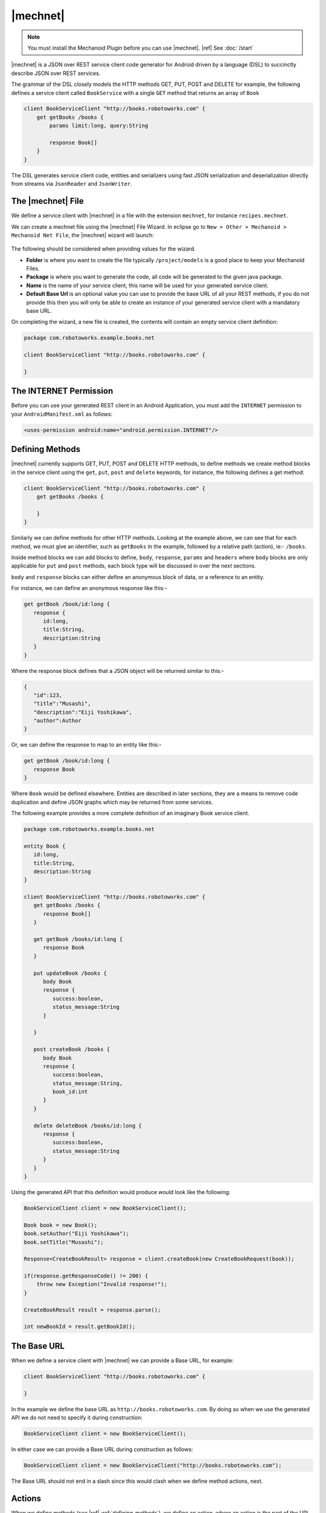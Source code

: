|mechnet|
=========
.. note:: 
   You must install the Mechanoid Plugin before you can use |mechnet|.
   |ref| See :doc:`/start`
   
|mechnet| is a JSON over REST service client code generator for Android driven 
by a language (DSL) to succinctly describe JSON over REST services.

The grammar of the DSL closely models the HTTP methods GET, PUT, POST and DELETE 
for example, the following defines a service client called ``BookService`` with
a single ``GET`` method that returns an array of ``Book``

.. code-block:: mechnet

   client BookServiceClient "http://books.robotoworks.com" {
       get getBooks /books {
           params limit:long, query:String
    
           response Book[]
       }
   }

The DSL generates service client code, entities and serializers using fast JSON 
serialization and deserialization directly from streams 
via ``JsonReader`` and ``JsonWriter``.

The |mechnet| File
------------------
We define a service client with |mechnet| in a file with the extension ``mechnet``,
for instance ``recipes.mechnet``.

We can create a mechnet file using the |mechnet| File Wizard. In eclipse go to
``New > Other > Mechanoid > Mechanoid Net File``, the |mechnet| wizard will
launch:

.. figure:: /images/screens/wizard-mechnet.png

The following should be considered when providing values for the wizard.

* **Folder** is where you want to create the file typically ``/project/models`` 
  is a good place to keep your Mechanoid Files.
* **Package** is where you want to generate the code, all code will be generated 
  to the given java package.
* **Name** is the name of your service client, this name will be used for 
  your generated service client.
* **Default Base Url** is an optional value you can use to provide the base
  URL of all your REST methods, if you do not provide this then you will
  only be able to create an instance of your generated service client with a 
  mandatory base URL.
  
On completing the wizard, a new file is created, the contents will contain an 
empty service client definition:

.. code-block:: mechnet
   
   package com.robotoworks.example.books.net
   
   client BookServiceClient "http://books.robotoworks.com" {

   }
   
The INTERNET Permission
-----------------------
Before you can use your generated REST client in an Android Application, you 
must add the ``INTERNET`` permission to your ``AndroidManifest.xml`` as follows:

.. code-block:: xml

   <uses-permission android:name="android.permission.INTERNET"/>

.. _defining-methods:

Defining Methods
----------------
|mechnet| currently supports GET, PUT, POST and DELETE HTTP methods, to define
methods we create method blocks in the service client using the ``get``, ``put``, 
``post`` and ``delete`` keywords, for instance, the following defines a get
method:

.. code-block:: mechnet

   client BookServiceClient "http://books.robotoworks.com" {
       get getBooks /books {

       }
   }
   
Similarly we can define methods for other HTTP methods. Looking at the example
above, we can see that for each method, we must give an identifier, such as
``getBooks`` in the example, followed by a relative path (action), ie:- ``/books``.

Inside method blocks we can add blocks to define, ``body``, ``response``, 
``params`` and ``headers`` where ``body`` blocks are only applicable for 
``put`` and ``post`` methods, each block type will be discussed in over the next
sections.

``body`` and ``response`` blocks can either define an anonymous block of data,
or a reference to an entity.

For instance, we can define an anonymous response like this:-

.. code-block:: mechnet

   get getBook /book/id:long {
      response {
         id:long,
         title:String,
         description:String
      }
   }
   
Where the response block defines that a JSON object will be returned similar to
this:-

.. code-block:: json

   {
      "id":123,
      "title":"Musashi",
      "description":"Eiji Yoshikawa",
      "author":Author
   }
   
Or, we can define the response to map to an entity like this:-

.. code-block:: mechnet

   get getBook /book/id:long {
      response Book
   }

Where ``Book`` would be defined elsewhere. Entities are described in later sections,
they are a means to remove code duplication and define JSON graphs which may
be returned from some services.

The following example provides a more complete definition of an imaginary Book
service client.

.. code-block:: mechnet

   package com.robotoworks.example.books.net
   
   entity Book {
      id:long,
      title:String,
      description:String
   }
   
   client BookServiceClient "http://books.robotoworks.com" {
      get getBooks /books {
         response Book[]
      }
      
      get getBook /books/id:long {
         response Book
      }
      
      put updateBook /books {
         body Book
         response {
            success:boolean,
            status_message:String
         }
   
      }
      
      post createBook /books {
         body Book
         response {
            success:boolean,
            status_message:String,
            book_id:int
         }
      }
      
      delete deleteBook /books/id:long {
         response {
            success:boolean,
            status_message:String
         }
      }
   }

Using the generated API that this definition would produce would look like the 
following:

.. code-block:: java

   BookServiceClient client = new BookServiceClient();
    
   Book book = new Book();
   book.setAuthor("Eiji Yoshikawa");
   book.setTitle("Musashi");
    
   Response<CreateBookResult> response = client.createBook(new CreateBookRequest(book));
    
   if(response.getResponseCode() != 200) {
       throw new Exception("Invalid response!");
   }
    
   CreateBookResult result = response.parse();
    
   int newBookId = result.getBookId();

The Base URL
------------
When we define a service client with |mechnet| we can provide a Base URL, for
example:

.. code-block:: mechnet

   client BookServiceClient "http://books.robotoworks.com" {

   }
   
In the example we define the base URL as ``http://books.robotoworks.com``. By doing
so when we use the generated API we do not need to specify it during construction:

.. code-block:: java

   BookServiceClient client = new BookServiceClient();
   
In either case we can provide a Base URL during construction as follows:

.. code-block:: java

   BookServiceClient client = new BookServiceClient("http://books.robotoworks.com");
   
The Base URL should not end in a slash since this would clash when we define
method actions, next.

Actions
-------
When we define methods (see |ref| :ref:`defining-methods`), we define an action,
where an action is the part of the URL that follows the base URL, for example:-

.. code-block:: mechnet

   get getBooks /books {
      response Book[]
   }
 
Above the action for the ``getBooks`` method is ``/books``.

Actions can be any number of segments long seperated by slashes, such as
``/book-service/v1/books``.

Ultimately when using a generated service client, the client will prepend
the base URL, ie:- ``http://books.robotoworks.com/book-service/v1/books``

Actions can have parameterized segments, for instance, consider the following URL:

``http://books.robotoworks.com/books/123``

The final segment ``123`` defines an id, we can define this as a parameterized
segment for our ``getBook`` method:

.. code-block:: mechnet

   get getBook /books/id:long {
      response Book
   }

The format for a parameterized segment is ``segement_name:type`` where ``type`` 
could be either String, long, int, boolean, double or any of the supported 
primitive types.

Using the generated service client will require us to provide the id parameter 
as follows-:

.. code-block:: java

   BookServiceClient client = new BookServiceClient("http://books.robotoworks.com");
   
   Response<GetBookResult> response = client.getBook(new GetBookRequest(123));
 
URL Parameters
--------------
URL parameters or query strings can be defined by adding a ``params`` block to
any method definition.

For example we can add a ``offset`` and ``limit`` parameters to our ``getBooks``
service method:

.. code-block:: mechnet

   get getBooks /books {
      params offset:int, limit:int
      response Book[]
   }
   
The parameters would then be available in the generated client:

.. code-block:: java

   BookServiceClient client = new BookServiceClient("http://books.robotoworks.com");
   
   GetBooksRequest request = new GetBooksRequest();
   request.setOffsetParam(10);
   request.setLimitParam(100);

   Response<GetBookResult> response = client.getBooks(request);

We can also specify that a parameter should have a default value, for instance
we can set a default of 100 on the ``limit`` param:

.. code-block:: mechnet

   get getBooks /books {
      params offset:int, limit:int=100
      response Book[]
   }

Parameters can also be defined on the client, if we define parameters on the client
then all methods will include those parameters, for instance we can define
an ``api_token:String`` parameters on the ``BookServiceClient``:

.. code-block:: mechnet

   client BookServiceClient "http://books.robotoworks.com" {
   
      params api_token:String
      
      get getBooks /books {
         params offset:int, limit:int=100
         response Book[]
      }
   }

We can then set this parameter on an instance of the generated service client:

.. code-block:: java

   BookServiceClient client = new BookServiceClient();
   client.setApiTokenParam("abcd1234");
   
The ``api_token`` parameter will then be added to every service method for this
client, however we can still override it for a specific method, for instance:

.. code-block:: java

   BookServiceClient client = new BookServiceClient("http://books.robotoworks.com");
   client.setApiTokenParam("abcd1234");
   
   GetBooksRequest request = new GetBooksRequest();
   
   // override the api_token for this request
   request.setApiTokenParam("wxyz6789");
   
   Response<GetBookResult> response = client.getBooks(request);
   
HTTP Headers
------------
Default HTTP header values can be set for a client, or for a method.

The following example shows how to define headers at the client level.

.. code-block:: mechnet

   client BookServiceClient "http://books.robotoworks.com" {
       headers
           "Accept-Language":"en-GB",
           "Accept-Charset":"utf-8"
    
       get getBooks /books {
           response Book[]
       }
   }

The next example shows how to set headers at the method level, headers defined 
at the method level will override those at the client level.

.. code-block:: mechnet

   client BookServiceClient "http://books.robotoworks.com" {
   
       get getBooks /books {
           headers
               "Accept-Language":"en-GB",
               "Accept-Charset":"utf-8"
               
           response Book[]
       }
   }

Headers can also be defined in the generated API, for instance we can set
headers on the client as follows:

.. code-block:: java

   BookServiceClient client = new BookServiceClient();
   client.setHeader("abcd1234");

when we define default headers in a client definition, they will be assigned during 
construction, if we set them on an instance of a generated client as in the above
example they will override the default headers for that given client instance.

Body and Response Blocks
------------------------
As described previously The body of a ``PUT`` or ``POST`` request can be defined with 
the ``body`` keyword, similarly, the response of all requests can be defined with 
the ``response`` keyword.

A body or response can be defined in a few ways, outlined below.

Anonymous Blocks
""""""""""""""""
A body or response block can be defined as a block of name:type pairs in braces, 
in both cases, the result of the JSON will be that of a JSON object.

Given the following example of a post method definition:

.. code-block:: mechnet

   post createBook /books {
       body {
           title:String,
           author:String
       }
       response {
           success:boolean,
           status_message:String,
           book_id:int
       }
   }
   
An example of the expected JSON for the body would be:-

.. code-block:: json

   {
      "title":"Musashi",
      "author":"Eiji Yoshikawa"
   }

And an example for the response JSON would be:-

.. code-block:: json

   {
      "success":true,
      "status_message":"Book created.",
      "book_id":123
   }

Blocks with entities
""""""""""""""""""""
Rather than define body and response blocks with anonymous blocks it is often
more beneficial to define them as entities like we saw earlier with ``Book`` 
entity.

The following example shows how we can use an entity for the body:-

.. code-block:: mechnet

   post createBook /books {
       body Book
       response {
           success:boolean,
           status_message:String,
           book_id:int
       }
   }

In the example we show that body expects the entity ``Book``, entities are defined
using the ``entity`` keyword:

.. code-block:: mechnet

   entity Book {
      id:long,
      title:String,
      description:String
   }
   
Entities can use other entities as types to define complex JSON graphs, for 
instance we can define an ``Author`` entity for our ``Book`` entity:

.. code-block:: mechnet

   entity Book {
      id:long,
      title:String,
      description:String,
      author:Author
   }
   
   entity Author {
      id:long,
      name:String
   }

Blocks with primitives
""""""""""""""""""""""
It is also possible to use primitives in blocks, such as String, int, boolean, 
etc, for example:-

.. code-block:: mechnet

   get getBookTitle /books/id:long {
       response String
   }
   
Blocks with arrays
""""""""""""""""""
We can also define responses to return arrays of primitives or entities by 
using the [] array notation, generated code will always generated to lists 
when defining arrays.

.. code-block:: mechnet

   get getAllBookTitles /books {
       response String[]
   }
   
   get getBooks "/books" {
       response Book[]
   }

Consuming superfluous nesting
"""""""""""""""""""""""""""""
Sometimes JSON comes strangely structured for instance by introducing unnecessary
containers (or superfluous nesting), in order to get around this we can skip 
into JSON objects effectively flattening nested hierarchies.

Consider the following JSON response.

.. code-block:: json

   {
       "result": {
           "books":[
               {"id":1, "title":"Musashi", "author":"Eiji Yoshikawa"},
               {"id":2, "title":"A Still Forest Pool", "author":"Achaan Chah"}
           ]
       }
   }
   
In this response, we can consider the JSON object ``result`` as superfluous, in 
order to consume this result we would need to create a wrapper entity ``Result``
as follows:-

.. code-block:: mechnet

   entity Result {
       books:Book[]
   }
 
We can then make our method return the result:
 
.. code-block:: mechnet

   get getBooks /books {
       response Result
   }
   
Then to access the list of books in the response in the generated code:-

.. code-block:: java

   Response<GetBooksResponse> response = client.getBooks(new GetBooksRequest());
   GetBooksResponse content = response.parse();
   List<Book> books = content.getResult().getBooks();
   
This is not desirable since result is nothing but a wrapper for books, we can 
get around this issue by wrapping the books array in a block with the name 
``result`` as follows:-

.. code-block:: mechnet

   get getBooks /books {
       response {
           result {
               books:Book[]
           }
       }
   }
   
This makes our generated response code much easier to use by reducing verbosity 
in the JSON and avoiding creating unnecessary entity definitions purely 
to support this structure.

Using the generated code would then look like the following:

.. code-block:: java

   Response<GetBooksResponse> response = client.getBooks(new GetBooksRequest());
   GetBooksResponse content = response.parse();
   List<Book> books = content.getBooks();


The Generated API
-----------------
We have seen in the previous sections some snippets on how we use the generated
API from our service client definition, this section will explain general
usage of the generated API and other features not covered in previous sections.

Executing Requests
""""""""""""""""""
For each method we define in our |mechnet| service definition a request and result
object will be generated, for instance, given the following method definition:

.. code-block:: mechnet

   get getBooks /books {
       response {
           result {
               books:Book[]
           }
       }
   }
   
We expect a ``GetBooksRequest`` class and a ``GetBooksResult`` class to be 
generated.

When we think of the result, when executing a request, we contruct a request
instance, such as ``GetBooksRequest`` and pass it as the only argument to
the relevant method on the generated service client:-

.. code-block:: java

   BookServiceClient client = new BookServiceClient();
   
   GetBooksRequest request = new GetBooksRequest();
   
   Response<GetBookResult> response = client.getBooks(request);

All service client request methods are synchronous, for instance calling
``client.getBooks(request)`` will block until the underlying network operation
is complete.

The return type of a service method will always be of type ``Response<T>`` where
``T`` will always be of type ``ServiceResult``, in the example ``GetBookResult``.

Given we have a ``Response<GetBookResult>`` we can then begin to examine the
response, for instance we can check the response code:

.. code-block:: java
   
   if(response.getResponseCode() == Response.HTTP_OK) {
      // TODO Do something if all is ok
   }
   
After we have examined the response, we need to parse the result, we can
do this with the ``parse()`` method of the response:

.. code-block:: java
   
   if(response.getResponseCode() == Response.HTTP_OK) {
   
      GetBookResult result = response.parse();
      
      // TODO Do something with the result
   }

This approach gives us a 2 step process to handle responses, the first step allows
us to examine the result before parsing, the second step allows us to parse
and inspect the result.

Logging
"""""""
By default generated |mechnet| service clients do not log network requests, 
to enable logging service clients are generated with constructors with an 
argument to enable logging. The following example shows how to enable logging 
for the book service.

.. code-block:: java

   BookServiceClient service = new BookServiceClient(BuildConfig.DEBUG);
   
In the example we use the Android ``BuildConfig.DEBUG`` flag (generated by the 
Android ADT Plugin) to enable logging on the generated ``BookServiceClient``.

Once logging is enabled, all requests and responses will be logged.

Logging can result in a performance overhead since input/output streams 
needs to be parsed twice, logging should be disabled in production builds of 
your applications.
